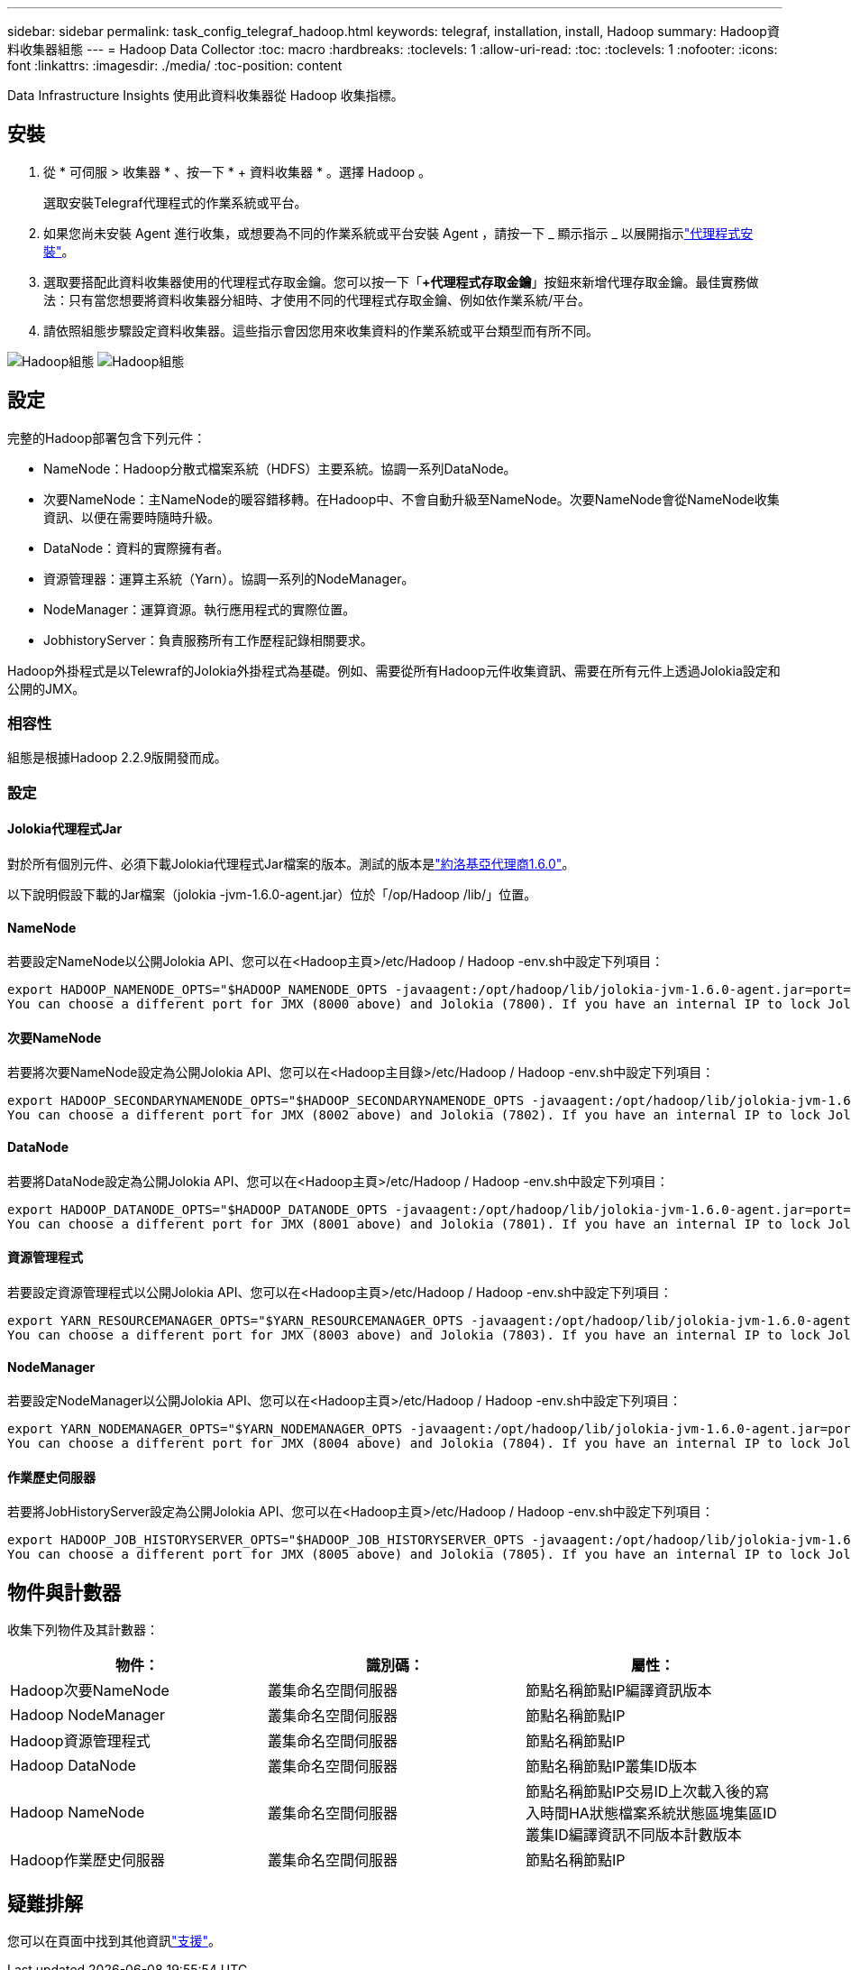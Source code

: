 ---
sidebar: sidebar 
permalink: task_config_telegraf_hadoop.html 
keywords: telegraf, installation, install, Hadoop 
summary: Hadoop資料收集器組態 
---
= Hadoop Data Collector
:toc: macro
:hardbreaks:
:toclevels: 1
:allow-uri-read: 
:toc: 
:toclevels: 1
:nofooter: 
:icons: font
:linkattrs: 
:imagesdir: ./media/
:toc-position: content


[role="lead"]
Data Infrastructure Insights 使用此資料收集器從 Hadoop 收集指標。



== 安裝

. 從 * 可伺服 > 收集器 * 、按一下 * + 資料收集器 * 。選擇 Hadoop 。
+
選取安裝Telegraf代理程式的作業系統或平台。

. 如果您尚未安裝 Agent 進行收集，或想要為不同的作業系統或平台安裝 Agent ，請按一下 _ 顯示指示 _ 以展開指示link:task_config_telegraf_agent.html["代理程式安裝"]。
. 選取要搭配此資料收集器使用的代理程式存取金鑰。您可以按一下「*+代理程式存取金鑰*」按鈕來新增代理存取金鑰。最佳實務做法：只有當您想要將資料收集器分組時、才使用不同的代理程式存取金鑰、例如依作業系統/平台。
. 請依照組態步驟設定資料收集器。這些指示會因您用來收集資料的作業系統或平台類型而有所不同。


image:HadoopDCConfigLinux-1.png["Hadoop組態"] image:HadoopDCConfigLinux-2.png["Hadoop組態"]



== 設定

完整的Hadoop部署包含下列元件：

* NameNode：Hadoop分散式檔案系統（HDFS）主要系統。協調一系列DataNode。
* 次要NameNode：主NameNode的暖容錯移轉。在Hadoop中、不會自動升級至NameNode。次要NameNode會從NameNode收集資訊、以便在需要時隨時升級。
* DataNode：資料的實際擁有者。
* 資源管理器：運算主系統（Yarn）。協調一系列的NodeManager。
* NodeManager：運算資源。執行應用程式的實際位置。
* JobhistoryServer：負責服務所有工作歷程記錄相關要求。


Hadoop外掛程式是以Telewraf的Jolokia外掛程式為基礎。例如、需要從所有Hadoop元件收集資訊、需要在所有元件上透過Jolokia設定和公開的JMX。



=== 相容性

組態是根據Hadoop 2.2.9版開發而成。



=== 設定



==== Jolokia代理程式Jar

對於所有個別元件、必須下載Jolokia代理程式Jar檔案的版本。測試的版本是link:https://jolokia.org/download.html["約洛基亞代理商1.6.0"]。

以下說明假設下載的Jar檔案（jolokia -jvm-1.6.0-agent.jar）位於「/op/Hadoop /lib/」位置。



==== NameNode

若要設定NameNode以公開Jolokia API、您可以在<Hadoop主頁>/etc/Hadoop / Hadoop -env.sh中設定下列項目：

[listing]
----
export HADOOP_NAMENODE_OPTS="$HADOOP_NAMENODE_OPTS -javaagent:/opt/hadoop/lib/jolokia-jvm-1.6.0-agent.jar=port=7800,host=0.0.0.0 -Dcom.sun.management.jmxremote -Dcom.sun.management.jmxremote.port=8000 -Dcom.sun.management.jmxremote.ssl=false -Dcom.sun.management.jmxremote.password.file=$HADOOP_HOME/conf/jmxremote.password"
You can choose a different port for JMX (8000 above) and Jolokia (7800). If you have an internal IP to lock Jolokia onto you can replace the "catch all" 0.0.0.0 by your own IP. Notice this IP needs to be accessible from the telegraf plugin. You can use the option '-Dcom.sun.management.jmxremote.authenticate=false' if you don't want to authenticate. Use at your own risk.
----


==== 次要NameNode

若要將次要NameNode設定為公開Jolokia API、您可以在<Hadoop主目錄>/etc/Hadoop / Hadoop -env.sh中設定下列項目：

[listing]
----
export HADOOP_SECONDARYNAMENODE_OPTS="$HADOOP_SECONDARYNAMENODE_OPTS -javaagent:/opt/hadoop/lib/jolokia-jvm-1.6.0-agent.jar=port=7802,host=0.0.0.0 -Dcom.sun.management.jmxremote -Dcom.sun.management.jmxremote.port=8002 -Dcom.sun.management.jmxremote.ssl=false -Dcom.sun.management.jmxremote.password.file=$HADOOP_HOME/conf/jmxremote.password"
You can choose a different port for JMX (8002 above) and Jolokia (7802). If you have an internal IP to lock Jolokia onto you can replace the "catch all" 0.0.0.0 by your own IP. Notice this IP needs to be accessible from the telegraf plugin. You can use the option '-Dcom.sun.management.jmxremote.authenticate=false' if you don't want to authenticate. Use at your own risk.
----


==== DataNode

若要將DataNode設定為公開Jolokia API、您可以在<Hadoop主頁>/etc/Hadoop / Hadoop -env.sh中設定下列項目：

[listing]
----
export HADOOP_DATANODE_OPTS="$HADOOP_DATANODE_OPTS -javaagent:/opt/hadoop/lib/jolokia-jvm-1.6.0-agent.jar=port=7801,host=0.0.0.0 -Dcom.sun.management.jmxremote -Dcom.sun.management.jmxremote.port=8001 -Dcom.sun.management.jmxremote.ssl=false -Dcom.sun.management.jmxremote.password.file=$HADOOP_HOME/conf/jmxremote.password"
You can choose a different port for JMX (8001 above) and Jolokia (7801). If you have an internal IP to lock Jolokia onto you can replace the "catch all" 0.0.0.0 by your own IP. Notice this IP needs to be accessible from the telegraf plugin. You can use the option '-Dcom.sun.management.jmxremote.authenticate=false' if you don't want to authenticate. Use at your own risk.
----


==== 資源管理程式

若要設定資源管理程式以公開Jolokia API、您可以在<Hadoop主頁>/etc/Hadoop / Hadoop -env.sh中設定下列項目：

[listing]
----
export YARN_RESOURCEMANAGER_OPTS="$YARN_RESOURCEMANAGER_OPTS -javaagent:/opt/hadoop/lib/jolokia-jvm-1.6.0-agent.jar=port=7803,host=0.0.0.0 -Dcom.sun.management.jmxremote -Dcom.sun.management.jmxremote.port=8003 -Dcom.sun.management.jmxremote.ssl=false -Dcom.sun.management.jmxremote.password.file=$HADOOP_HOME/conf/jmxremote.password"
You can choose a different port for JMX (8003 above) and Jolokia (7803). If you have an internal IP to lock Jolokia onto you can replace the "catch all" 0.0.0.0 by your own IP. Notice this IP needs to be accessible from the telegraf plugin. You can use the option '-Dcom.sun.management.jmxremote.authenticate=false' if you don't want to authenticate. Use at your own risk.
----


==== NodeManager

若要設定NodeManager以公開Jolokia API、您可以在<Hadoop主頁>/etc/Hadoop / Hadoop -env.sh中設定下列項目：

[listing]
----
export YARN_NODEMANAGER_OPTS="$YARN_NODEMANAGER_OPTS -javaagent:/opt/hadoop/lib/jolokia-jvm-1.6.0-agent.jar=port=7804,host=0.0.0.0 -Dcom.sun.management.jmxremote -Dcom.sun.management.jmxremote.port=8004 -Dcom.sun.management.jmxremote.ssl=false -Dcom.sun.management.jmxremote.password.file=$HADOOP_HOME/conf/jmxremote.password"
You can choose a different port for JMX (8004 above) and Jolokia (7804). If you have an internal IP to lock Jolokia onto you can replace the "catch all" 0.0.0.0 by your own IP. Notice this IP needs to be accessible from the telegraf plugin. You can use the option '-Dcom.sun.management.jmxremote.authenticate=false' if you don't want to authenticate. Use at your own risk.
----


==== 作業歷史伺服器

若要將JobHistoryServer設定為公開Jolokia API、您可以在<Hadoop主頁>/etc/Hadoop / Hadoop -env.sh中設定下列項目：

[listing]
----
export HADOOP_JOB_HISTORYSERVER_OPTS="$HADOOP_JOB_HISTORYSERVER_OPTS -javaagent:/opt/hadoop/lib/jolokia-jvm-1.6.0-agent.jar=port=7805,host=0.0.0.0 -Dcom.sun.management.jmxremote -Dcom.sun.management.jmxremote.port=8005 -Dcom.sun.management.jmxremote.password.file=$HADOOP_HOME/conf/jmxremote.password"
You can choose a different port for JMX (8005 above) and Jolokia (7805). If you have an internal IP to lock Jolokia onto you can replace the "catch all" 0.0.0.0 by your own IP. Notice this IP needs to be accessible from the telegraf plugin. You can use the option '-Dcom.sun.management.jmxremote.authenticate=false' if you don't want to authenticate. Use at your own risk.
----


== 物件與計數器

收集下列物件及其計數器：

[cols="<.<,<.<,<.<"]
|===
| 物件： | 識別碼： | 屬性： 


| Hadoop次要NameNode | 叢集命名空間伺服器 | 節點名稱節點IP編譯資訊版本 


| Hadoop NodeManager | 叢集命名空間伺服器 | 節點名稱節點IP 


| Hadoop資源管理程式 | 叢集命名空間伺服器 | 節點名稱節點IP 


| Hadoop DataNode | 叢集命名空間伺服器 | 節點名稱節點IP叢集ID版本 


| Hadoop NameNode | 叢集命名空間伺服器 | 節點名稱節點IP交易ID上次載入後的寫入時間HA狀態檔案系統狀態區塊集區ID叢集ID編譯資訊不同版本計數版本 


| Hadoop作業歷史伺服器 | 叢集命名空間伺服器 | 節點名稱節點IP 
|===


== 疑難排解

您可以在頁面中找到其他資訊link:concept_requesting_support.html["支援"]。

